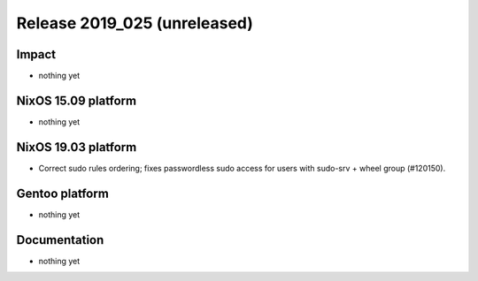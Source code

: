 .. XXX update on release :Publish Date: YYYY-MM-DD

Release 2019_025 (unreleased)
-----------------------------

Impact
^^^^^^

* nothing yet


NixOS 15.09 platform
^^^^^^^^^^^^^^^^^^^^

* nothing yet


NixOS 19.03 platform
^^^^^^^^^^^^^^^^^^^^

* Correct sudo rules ordering; fixes passwordless sudo access for users with sudo-srv + wheel group (#120150).


Gentoo platform
^^^^^^^^^^^^^^^

* nothing yet


Documentation
^^^^^^^^^^^^^

* nothing yet


.. vim: set spell spelllang=en:
